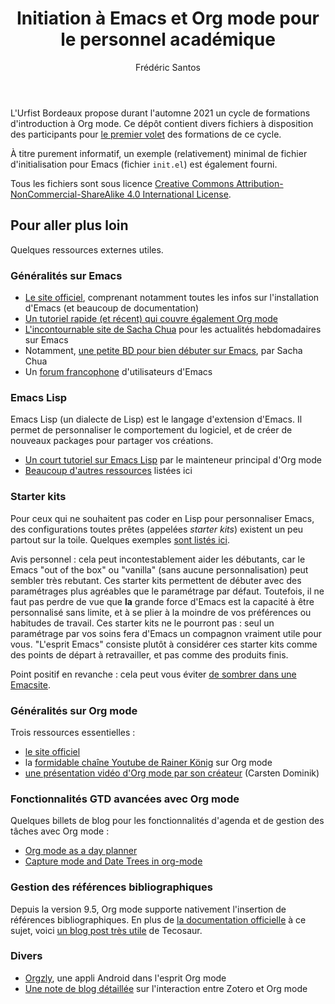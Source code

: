 #+TITLE: Initiation à Emacs et Org mode pour le personnel académique
#+AUTHOR: Frédéric Santos

L'Urfist Bordeaux propose durant l'automne 2021 un cycle de formations d'introduction à Org mode. Ce dépôt contient divers fichiers à disposition des participants pour [[https://sygefor.reseau-urfist.fr/#/training/9060/10576?from=true][le premier volet]] des formations de ce cycle.

À titre purement informatif, un exemple (relativement) minimal de fichier d'initialisation pour Emacs (fichier ~init.el~) est également fourni.

Tous les fichiers sont sous licence [[http://creativecommons.org/licenses/by-nc-sa/4.0/][Creative Commons Attribution-NonCommercial-ShareAlike 4.0 International License]].

** Pour aller plus loin
Quelques ressources externes utiles.

*** Généralités sur Emacs
- [[https://www.gnu.org/software/emacs/][Le site officiel]], comprenant notamment toutes les infos sur l'installation d'Emacs (et beaucoup de documentation)
- [[https://www.itpro.co.uk/development/programming/355406/how-to-learn-emacs][Un tutoriel rapide (et récent) qui couvre également Org mode]]
- [[https://sachachua.com/blog/][L'incontournable site de Sacha Chua]] pour les actualités hebdomadaires sur Emacs
- Notamment, [[https://sachachua.com/blog/wp-content/uploads/2013/05/How-to-Learn-Emacs-v2-Large.png][une petite BD pour bien débuter sur Emacs]], par Sacha Chua
- Un [[https://emacs-doctor.com/forum/][forum francophone]] d'utilisateurs d'Emacs

*** Emacs Lisp
Emacs Lisp (un dialecte de Lisp) est le langage d'extension d'Emacs. Il permet de personnaliser le comportement du logiciel, et de créer de nouveaux packages pour partager vos créations.
- [[https://bzg.fr/en/learn-emacs-lisp-in-15-minutes.html/][Un court tutoriel sur Emacs Lisp]] par le mainteneur principal d'Org mode
- [[http://wikemacs.org/wiki/Emacs_Lisp_Ressources][Beaucoup d'autres ressources]] listées ici

*** Starter kits
Pour ceux qui ne souhaitent pas coder en Lisp pour personnaliser Emacs, des configurations toutes prêtes (appelées /starter kits/) existent un peu partout sur la toile. Quelques exemples [[https://www.emacswiki.org/emacs/StarterKits][sont listés ici]].

Avis personnel : cela peut incontestablement aider les débutants, car le Emacs "out of the box" ou "vanilla" (sans aucune personnalisation) peut sembler très rebutant. Ces starter kits permettent de débuter avec des paramétrages plus agréables que le paramétrage par défaut. Toutefois, il ne faut pas perdre de vue que *la* grande force d'Emacs est la capacité à être personnalisé sans limite, et à se plier à la moindre de vos préférences ou habitudes de travail. Ces starter kits ne le pourront pas : seul un paramétrage par vos soins fera d'Emacs un compagnon vraiment utile pour vous. "L'esprit Emacs" consiste plutôt à considérer ces starter kits comme des points de départ à retravailler, et pas comme des produits finis.

Point positif en revanche : cela peut vous éviter [[https://www.reddit.com/r/emacs/comments/hgcci7/its_a_constant_battle/][de sombrer dans une Emacsite]].

*** Généralités sur Org mode
Trois ressources essentielles :
- [[https://orgmode.org/][le site officiel]]
- la [[https://www.youtube.com/playlist?list=PLVtKhBrRV_ZkPnBtt_TD1Cs9PJlU0IIdE][formidable chaîne Youtube de Rainer König]] sur Org mode
- [[https://www.youtube.com/watch?v=oJTwQvgfgMM][une présentation vidéo d'Org mode par son créateur]] (Carsten Dominik) 

*** Fonctionnalités GTD avancées avec Org mode
Quelques billets de blog pour les fonctionnalités d'agenda et de gestion des tâches avec Org mode :
- [[http://www.newartisans.com/2007/08/using-org-mode-as-a-day-planner/][Org mode as a day planner]]
- [[http://members.optusnet.com.au/~charles57/GTD/datetree.html][Capture mode and Date Trees in org-mode]]

*** Gestion des références bibliographiques
Depuis la version 9.5, Org mode supporte nativement l'insertion de références bibliographiques. En plus de [[https://orgmode.org/manual/Citation-handling.html#Citation-handling][la documentation officielle]] à ce sujet, voici [[https://blog.tecosaur.com/tmio/2021-07-31-citations.html][un blog post très utile]] de Tecosaur.

*** Divers
- [[https://github.com/orgzly/orgzly-android][Orgzly]], une appli Android dans l'esprit Org mode
- [[http://www.mkbehr.com/posts/a-research-workflow-with-zotero-and-org-mode/][Une note de blog détaillée]] sur l'interaction entre Zotero et Org mode
